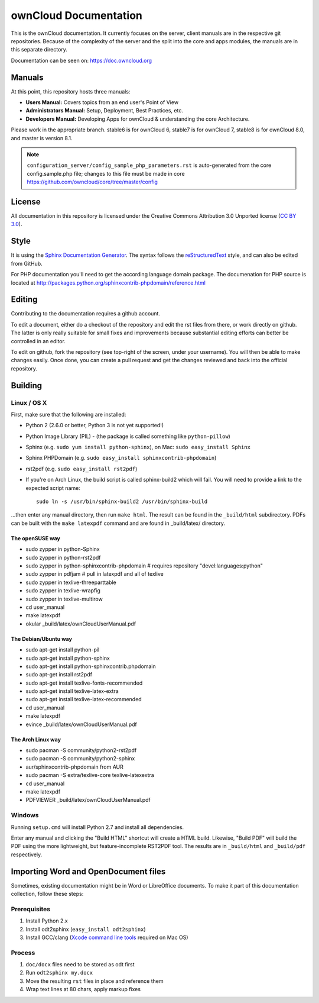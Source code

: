 ======================
ownCloud Documentation
======================

This is the ownCloud documentation. It currently focuses on the server,
client manuals are in the respective git repositories. Because of the
complexity of the server and the split into the core and apps modules,
the manuals are in this separate directory.

Documentation can be seen on: https://doc.owncloud.org

Manuals
-------

At this point, this repository hosts three manuals:

* **Users Manual:** Covers topics from an end user's Point of View
* **Administrators Manual:** Setup, Deployment, Best Practices, etc.
* **Developers Manual:** Developing Apps for ownCloud & understanding the
  core Architecture.
  
Please work in the appropriate branch. stable6 is for ownCloud 6, stable7 is for
ownCloud 7, stable8 is for ownCloud 8.0, and master is version 8.1.

.. note:: ``configuration_server/config_sample_php_parameters.rst`` is auto-generated from the core
   config.sample.php file; changes to this file must be made in core `<https://github.com/owncloud/core/tree/master/config>`_

License
-------

All documentation in this repository is licensed under the Creative Commons
Attribution 3.0 Unported license (`CC BY 3.0`_).

.. _CC BY 3.0: http://creativecommons.org/licenses/by/3.0/deed.en_US

Style
-------

It is using the `Sphinx Documentation Generator
<http://sphinx.pocoo.org/>`_. The syntax follows the `reStructuredText
<http://docutils.sourceforge.net/rst.html>`_ style, and can also be edited
from GitHub.

For PHP documentation you'll need to get the according language
domain package. The documenation for PHP source is located at
http://packages.python.org/sphinxcontrib-phpdomain/reference.html

Editing
-------
Contributing to the documentation requires a github account.

To edit a document, either do a checkout of the repository and edit the rst
files from there, or work directly on github. The latter is only really
suitable for small fixes and improvements because substantial editing efforts
can better be controlled in an editor.

To edit on github, fork the repository (see top-right of the screen, under
your username). You will then be able to make changes easily. Once done, 
you can create a pull request and get the changes reviewed and back into
the official repository.

Building
--------

Linux / OS X
^^^^^^^^^^^^

First, make sure that the following are installed:

* Python 2 (2.6.0 or better, Python 3 is not yet supported!)
* Python Image Library (PIL) - (the package is called something like ``python-pillow``)
* Sphinx (e.g. ``sudo yum install python-sphinx``),
  on Mac: ``sudo easy_install Sphinx``
* Sphinx PHPDomain (e.g. ``sudo easy_install sphinxcontrib-phpdomain``)
* rst2pdf (e.g. ``sudo easy_install rst2pdf``)
* If you're on Arch Linux, the build script is called sphinx-build2 which
  will fail. You will need to provide a link to the expected script name::

     sudo ln -s /usr/bin/sphinx-build2 /usr/bin/sphinx-build

...then enter any manual directory, then run ``make html``. The result can
be found in the ``_build/html`` subdirectory.  PDFs can be built with the
``make latexpdf`` command and are found in _build/latex/ directory.

The openSUSE way
~~~~~~~~~~~~~~~~
* sudo zypper in python-Sphinx
* sudo zypper in python-rst2pdf
* sudo zypper in python-sphinxcontrib-phpdomain # requires repository "devel:languages:python"
* sudo zypper in pdfjam   # pull in latexpdf and all of texlive
* sudo zypper in texlive-threeparttable
* sudo zypper in texlive-wrapfig
* sudo zypper in texlive-multirow
* cd user_manual
* make latexpdf
* okular _build/latex/ownCloudUserManual.pdf

The Debian/Ubuntu way
~~~~~~~~~~~~~~~~~~~~~
* sudo apt-get install python-pil
* sudo apt-get install python-sphinx
* sudo apt-get install python-sphinxcontrib.phpdomain
* sudo apt-get install rst2pdf
* sudo apt-get install texlive-fonts-recommended
* sudo apt-get install texlive-latex-extra
* sudo apt-get install texlive-latex-recommended
* cd user_manual
* make latexpdf
* evince _build/latex/ownCloudUserManual.pdf

The Arch Linux way
~~~~~~~~~~~~~~~~~~
* sudo pacman -S community/python2-rst2pdf
* sudo pacman -S community/python2-sphinx
* aur/sphinxcontrib-phpdomain from AUR
* sudo pacman -S extra/texlive-core texlive-latexextra
* cd user_manual
* make latexpdf
* PDFVIEWER _build/latex/ownCloudUserManual.pdf

Windows
^^^^^^^

Running ``setup.cmd`` will install Python 2.7 and install all dependencies.

Enter any manual and clicking the "Build HTML" shortcut will create a HTML
build. Likewise, "Build PDF" will build the PDF using the more lightweight,
but feature-incomplete RST2PDF tool. The results are in ``_build/html`` and
``_build/pdf`` respectively.

Importing Word and OpenDocument files
-------------------------------------

Sometimes, existing documentation might be in Word or LibreOffice documents. To
make it part of this documentation collection, follow these steps:

Prerequisites
^^^^^^^^^^^^

1. Install Python 2.x
2. Install odt2sphinx (``easy_install odt2sphinx``)
3. Install GCC/clang (`Xcode command line tools`_ required on Mac OS)

Process
^^^^^^^

1. ``doc/docx`` files need to be stored as odt first
2. Run ``odt2sphinx my.docx``
3. Move the resulting ``rst`` files in place and reference them
4. Wrap text lines at 80 chars, apply markup fixes

.. _CC BY 3.0: http://creativecommons.org/licenses/by/3.0/deed.en_US
.. _`Xcode command line tools`: http://stackoverflow.com/questions/9329243/xcode-4-4-and-later-install-command-line-tools
